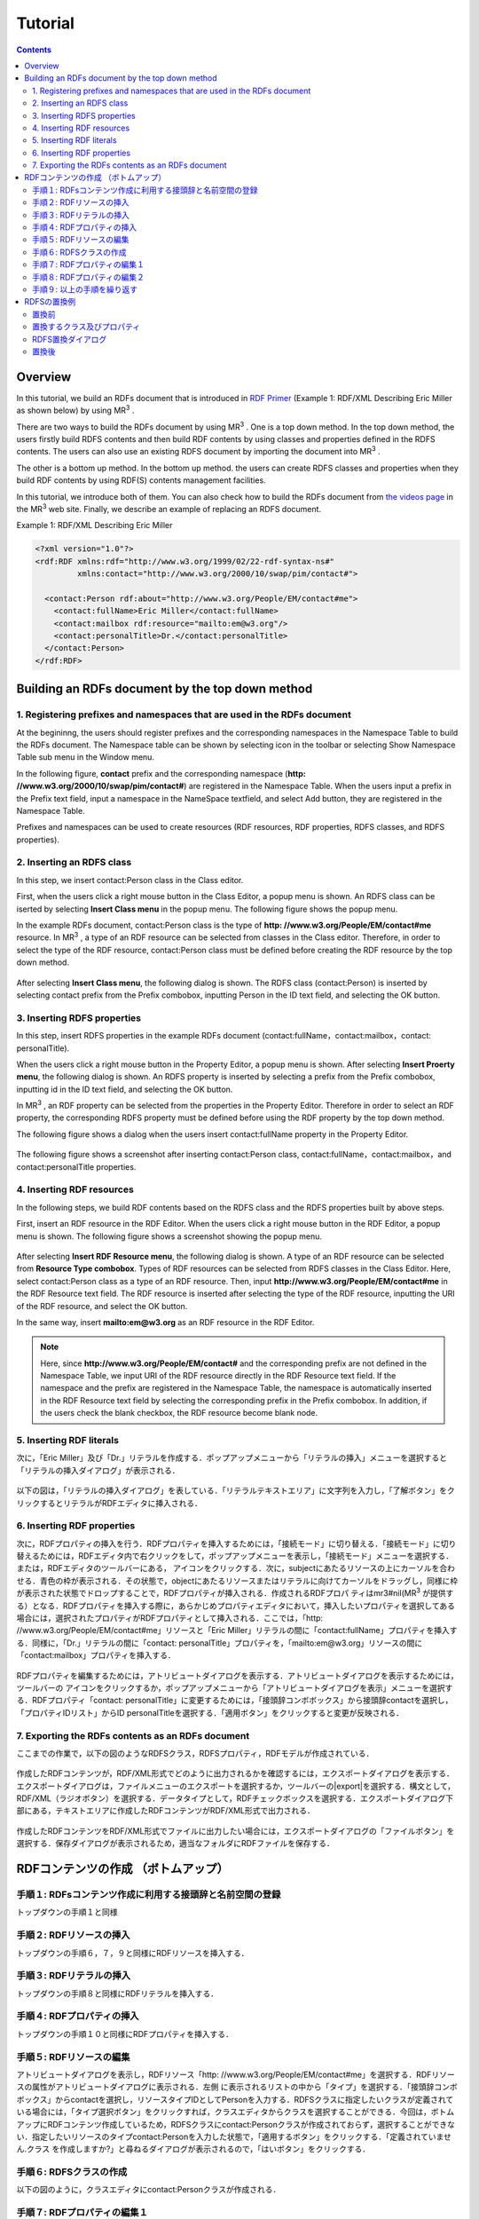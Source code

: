 =================
Tutorial
=================

.. contents:: Contents
   :depth: 3

.. |MR3| replace:: MR\ :sup:`3` \

------------------------------   
Overview
------------------------------   
In this tutorial, we build an RDFs document that is introduced in `RDF Primer <https://www.w3.org/TR/2004/REC-rdf-primer-20040210/>`_ (Example 1: RDF/XML Describing Eric Miller as shown below) by using |MR3|. 

There are two ways to build the RDFs document by using |MR3|. One is a top down method. In the top down method, the users firstly build RDFS contents and then build RDF contents by using classes and properties defined in the RDFS contents. The users can also use an existing RDFS document by importing the document into |MR3|.

The other is a bottom up method. In the bottom up method. the users can create RDFS classes and properties when they build RDF contents by using RDF(S) contents management facilities.

In this tutorial, we introduce both of them. You can also check how to build the RDFs document from `the videos page <http://mrcube.org/videos.html>`_ in the |MR3| web site. Finally, we describe an example of replacing an RDFS document.

Example 1: RDF/XML Describing Eric Miller

.. code-block:: xml

    <?xml version="1.0"?>
    <rdf:RDF xmlns:rdf="http://www.w3.org/1999/02/22-rdf-syntax-ns#"
             xmlns:contact="http://www.w3.org/2000/10/swap/pim/contact#">

      <contact:Person rdf:about="http://www.w3.org/People/EM/contact#me">
        <contact:fullName>Eric Miller</contact:fullName>
        <contact:mailbox rdf:resource="mailto:em@w3.org"/>
        <contact:personalTitle>Dr.</contact:personalTitle>
      </contact:Person>
    </rdf:RDF>

--------------------------------------------------
Building an RDFs document by the top down method
--------------------------------------------------
^^^^^^^^^^^^^^^^^^^^^^^^^^^^^^^^^^^^^^^^^^^^^^^^^^^^^^^^^^^^^^^^^^^^^^^^^^^^^^^^^^^^^^^^^^^
1. Registering prefixes and namespaces that are used in the RDFs document
^^^^^^^^^^^^^^^^^^^^^^^^^^^^^^^^^^^^^^^^^^^^^^^^^^^^^^^^^^^^^^^^^^^^^^^^^^^^^^^^^^^^^^^^^^^
At the begininng, the users should register prefixes and the corresponding namespaces in the Namespace Table to build the RDFs document. The Namespace table can be shown by selecting |nstable| icon in the toolbar or selecting Show Namespace Table sub menu in the Window menu.

In the following figure, **contact** prefix and the corresponding namespace (**http: //www.w3.org/2000/10/swap/pim/contact#**) are registered in the Namespace Table. When the users input a prefix in the Prefix text field, input a namespace in the NameSpace textfield, and select Add button, they are registered in the Namespace Table. 

Prefixes and namespaces can be used to create resources (RDF resources, RDF properties, RDFS classes, and RDFS properties).

.. |nstable| image:: figures/toolbar/namespace_table.png

.. figure:: figures/top-down-step1.png
   :scale: 40 %
   :align: center

^^^^^^^^^^^^^^^^^^^^^^^^^^^^^^^^^^^^^^^^^^^^^^^^^^^^^^^^^^^^^^^^^^^^^^^^^^^^^^^^^^^^^^^^^^^
2. Inserting an RDFS class
^^^^^^^^^^^^^^^^^^^^^^^^^^^^^^^^^^^^^^^^^^^^^^^^^^^^^^^^^^^^^^^^^^^^^^^^^^^^^^^^^^^^^^^^^^^
In this step, we insert contact:Person class in the Class editor. 

First, when the users click a right mouse button in the Class Editor, a popup menu is shown. An RDFS class can be iserted by selecting **Insert Class menu** in the popup menu. The following figure shows the popup menu.

In the example RDFs document, contact:Person class is the type of **http: //www.w3.org/People/EM/contact#me** resource. In |MR3|, a type of an RDF resource can be selected from classes in the Class editor. Therefore, in order to select the type of the RDF resource, contact:Person class must be defined before creating the RDF resource by the top down method.

.. figure:: figures/top-down-step2-1.png
   :scale: 40 %
   :align: center

After selecting **Insert Class menu**, the following dialog is shown. The RDFS class (contact:Person) is inserted by selecting contact prefix from the Prefix combobox, inputting Person in the ID text field, and selecting the OK button.

.. figure:: figures/top-down-step2-2.png
   :scale: 50 %
   :align: center

^^^^^^^^^^^^^^^^^^^^^^^^^^^^^^^^^^^^^^^^^^^^^^^^^^^^^^^^^^^^^^^^^^^^^^^^^^^^^^^^^^^^^^^^^^^
3. Inserting RDFS properties
^^^^^^^^^^^^^^^^^^^^^^^^^^^^^^^^^^^^^^^^^^^^^^^^^^^^^^^^^^^^^^^^^^^^^^^^^^^^^^^^^^^^^^^^^^^
In this step, insert RDFS properties in the example RDFs document (contact:fullName，contact:mailbox，contact: personalTitle). 

When the users click a right mouse button in the Property Editor, a popup menu is shown. After selecting **Insert Proerty menu**, the following dialog is shown. An RDFS property is inserted by selecting a prefix from the Prefix combobox, inputting id in the ID text field, and selecting the OK button.

In |MR3|, an RDF property can be selected from the properties in the Property Editor. Therefore in order to select an RDF property, the corresponding RDFS property must be defined before using the RDF property by the top down method.

The following figure shows a dialog when the users insert contact:fullName property in the Property Editor.

.. figure:: figures/top-down-step3-1.png
   :scale: 100 %
   :align: center


The following figure shows a screenshot after inserting contact:Person class, contact:fullName，contact:mailbox，and contact:personalTitle properties.

.. figure:: figures/top-down-step3-2.png
   :scale: 60 %
   :align: center

^^^^^^^^^^^^^^^^^^^^^^^^^^^^^^^^^^^^^^^^^^^^^^^^^^^^^^^^^^^^^^^^^^^^^^^^^^^^^^^^^^^^^^^^^^^
4. Inserting RDF resources
^^^^^^^^^^^^^^^^^^^^^^^^^^^^^^^^^^^^^^^^^^^^^^^^^^^^^^^^^^^^^^^^^^^^^^^^^^^^^^^^^^^^^^^^^^^
In the following steps, we build RDF contents based on the RDFS class and the RDFS properties built by above steps.

First, insert an RDF resource in the RDF Editor. When the users click a right mouse button in the RDF Editor, a popup menu is shown. The following figure shows a screenshot showing the popup menu.

.. figure:: figures/top-down-step4-1.png
   :scale: 40 %
   :align: center

After selecting **Insert RDF Resource menu**, the following dialog is shown. A type of an RDF resource can be selected from **Resource Type combobox**. Types of RDF resources can be selected from RDFS classes in the Class Editor. Here, select contact:Person class as a type of an RDF resource. Then, input **http://www.w3.org/People/EM/contact#me** in the RDF Resource text field. The RDF resource is inserted after selecting the type of the RDF resource, inputting the URI of the RDF resource, and select the OK button.


In the same way, insert **mailto:em@w3.org** as an RDF resource in the RDF Editor.

.. note::
    Here, since **http://www.w3.org/People/EM/contact#** and the corresponding prefix are not defined in the Namespace Table, we input URI of the RDF resource directly in the RDF Resource text field. If the namespace and the prefix are registered in the Namespace Table, the namespace is automatically inserted in the RDF Resource text field by selecting the corresponding prefix in the Prefix combobox. In addition, if the users check the blank checkbox, the RDF resource become blank node.

.. figure:: figures/top-down-step4-2.png
   :scale: 100 %
   :align: center


^^^^^^^^^^^^^^^^^^^^^^^^^^^^^^^^^^^^^^^^^^^^^^^^^^^^^^^^^^^^^^^^^^^^^^^^^^^^^^^^^^^^^^^^^^^
5. Inserting RDF literals
^^^^^^^^^^^^^^^^^^^^^^^^^^^^^^^^^^^^^^^^^^^^^^^^^^^^^^^^^^^^^^^^^^^^^^^^^^^^^^^^^^^^^^^^^^^

次に，「Eric Miller」及び「Dr.」リテラルを作成する．ポップアップメニューから「リテラルの挿入」メニューを選択すると「リテラルの挿入ダイアログ」が表示される．

.. figure:: figures/top_down_step8-1.png
   :scale: 40 %
   :align: center

以下の図は，「リテラルの挿入ダイアログ」を表している．「リテラルテキストエリア」に文字列を入力し，「了解ボタン」をクリックするとリテラルがRDFエディタに挿入される．

.. figure:: figures/top_down_step8-2.png
   :scale: 90 %
   :align: center


^^^^^^^^^^^^^^^^^^^^^^^^^^^^^^^^^^^^^^^^^^^^^^^^^^^^^^^^^^^^^^^^^^^^^^^^^^^^^^^^^^^^^^^^^^^
6. Inserting RDF properties
^^^^^^^^^^^^^^^^^^^^^^^^^^^^^^^^^^^^^^^^^^^^^^^^^^^^^^^^^^^^^^^^^^^^^^^^^^^^^^^^^^^^^^^^^^^

次に，RDFプロパティの挿入を行う．RDFプロパティを挿入するためには，「接続モード」に切り替える．「接続モード」に切り替えるためには，RDFエディタ内で右クリックをして，ポップアップメニューを表示し，「接続モード」メニューを選択する．または，RDFエディタのツールバーにある， |connect| アイコンをクリックする．次に，subjectにあたるリソースの上にカーソルを合わせる．青色の枠が表示される．その状態で，objectにあたるリソースまたはリテラルに向けてカーソルをドラッグし，同様に枠が表示された状態でドロップすることで，RDFプロパティが挿入される．作成されるRDFプロパ ティはmr3#nil(MR\ :sup:`3` \が提供する）となる．RDFプロパティを挿入する際に，あらかじめプロパティエディタにおいて，挿入したいプロパティを選択してある場合には，選択されたプロパティがRDFプロパティとして挿入される．ここでは，「http: //www.w3.org/People/EM/contact#me」リソースと「Eric Miller」リテラルの間に「contact:fullName」プロパティを挿入する．同様に，「Dr.」リテラルの間に「contact: personalTitle」プロパティを，「mailto:em@w3.org」リソースの間に「contact:mailbox」プロパティを挿入する．


.. |connect| image:: figures/toolbar/connect.gif 

.. figure:: figures/top_down_step10-1.png
   :scale: 40 %
   :align: center

RDFプロパティを編集するためには，アトリビュートダイアログを表示する．アトリビュートダイアログを表示するためには，ツールバーの |attr-dialog| アイコンをクリックするか，ポップアップメニューから「アトリビュートダイアログを表示」メニューを選択する．RDFプロパティ「contact: personalTitle」に変更するためには，「接頭辞コンボボックス」から接頭辞contactを選択し，「プロパティIDリスト」からID personalTitleを選択する．「適用ボタン」をクリックすると変更が反映される．

.. |attr-dialog| image:: figures/toolbar/attr_dialog.png 

.. figure:: figures/top_down_step10-2.png
   :scale: 80 %
   :align: center

^^^^^^^^^^^^^^^^^^^^^^^^^^^^^^^^^^^^^^^^^^^^^^^^^^^^^^^^^^^^^^^^^^^^^^^^^^^^^^^^^^^^^^^^^^^
7. Exporting the RDFs contents as an RDFs document
^^^^^^^^^^^^^^^^^^^^^^^^^^^^^^^^^^^^^^^^^^^^^^^^^^^^^^^^^^^^^^^^^^^^^^^^^^^^^^^^^^^^^^^^^^^

ここまでの作業で，以下の図のようなRDFSクラス，RDFSプロパティ，RDFモデルが作成されている．

.. figure:: figures/top_down_step11-1.png
   :scale: 60 %
   :align: center

作成したRDFコンテンツが，RDF/XML形式でどのように出力されるかを確認するには，エクスポートダイアログを表示する．エクスポートダイアログは，ファイルメニューのエクスポートを選択するか，ツールバーの|export|を選択する．構文として，RDF/XML（ラジオボタン）を選択する．データタイプとして，RDFチェックボックスを選択する．エクスポートダイアログ下部にある，テキストエリアに作成したRDFコンテンツがRDF/XML形式で出力される．


.. |export| image:: figures/toolbar/export.png 

.. figure:: figures/top_down_step11-2.png
   :scale: 60 %
   :align: center

作成したRDFコンテンツをRDF/XML形式でファイルに出力したい場合には，エクスポートダイアログの「ファイルボタン」を選択する．保存ダイアログが表示されるため，適当なフォルダにRDFファイルを保存する．
   
---------------------------------------------
RDFコンテンツの作成 （ボトムアップ）
---------------------------------------------

^^^^^^^^^^^^^^^^^^^^^^^^^^^^^^^^^^^^^^^^^^^^^^^^^^^^^^^^^^^^^^^^^^^^^^^^^^^^^^^^^^^^^^^^^^^
手順１: RDFsコンテンツ作成に利用する接頭辞と名前空間の登録
^^^^^^^^^^^^^^^^^^^^^^^^^^^^^^^^^^^^^^^^^^^^^^^^^^^^^^^^^^^^^^^^^^^^^^^^^^^^^^^^^^^^^^^^^^^

トップダウンの手順１と同様

^^^^^^^^^^^^^^^^^^^^^^^^^^^^^^^^^^^^^^^^^^^^^^^^^^^^^^^^^^^^^^^^^^^^^^^^^^^^^^^^^^^^^^^^^^^
手順２: RDFリソースの挿入
^^^^^^^^^^^^^^^^^^^^^^^^^^^^^^^^^^^^^^^^^^^^^^^^^^^^^^^^^^^^^^^^^^^^^^^^^^^^^^^^^^^^^^^^^^^

トップダウンの手順６，７，９と同様にRDFリソースを挿入する．

^^^^^^^^^^^^^^^^^^^^^^^^^^^^^^^^^^^^^^^^^^^^^^^^^^^^^^^^^^^^^^^^^^^^^^^^^^^^^^^^^^^^^^^^^^^
手順３: RDFリテラルの挿入
^^^^^^^^^^^^^^^^^^^^^^^^^^^^^^^^^^^^^^^^^^^^^^^^^^^^^^^^^^^^^^^^^^^^^^^^^^^^^^^^^^^^^^^^^^^

トップダウンの手順８と同様にRDFリテラルを挿入する．

^^^^^^^^^^^^^^^^^^^^^^^^^^^^^^^^^^^^^^^^^^^^^^^^^^^^^^^^^^^^^^^^^^^^^^^^^^^^^^^^^^^^^^^^^^^
手順４: RDFプロパティの挿入
^^^^^^^^^^^^^^^^^^^^^^^^^^^^^^^^^^^^^^^^^^^^^^^^^^^^^^^^^^^^^^^^^^^^^^^^^^^^^^^^^^^^^^^^^^^

トップダウンの手順１０と同様にRDFプロパティを挿入する．

^^^^^^^^^^^^^^^^^^^^^^^^^^^^^^^^^^^^^^^^^^^^^^^^^^^^^^^^^^^^^^^^^^^^^^^^^^^^^^^^^^^^^^^^^^^
手順５: RDFリソースの編集
^^^^^^^^^^^^^^^^^^^^^^^^^^^^^^^^^^^^^^^^^^^^^^^^^^^^^^^^^^^^^^^^^^^^^^^^^^^^^^^^^^^^^^^^^^^

アトリビュートダイアログを表示し，RDFリソース「http: //www.w3.org/People/EM/contact#me」を選択する．RDFリソースの属性がアトリビュートダイアログに表示される．左側 に表示されるリストの中から「タイプ」を選択する．「接頭辞コンボボックス」からcontactを選択し，リソースタイプIDとしてPersonを入力する．RDFSクラスに指定したいクラスが定義されている場合には，「タイプ選択ボタン」をクリックすれば，クラスエディタからクラスを選択することができる．今回は，ボトムアップにRDFコンテンツ作成しているため，RDFSクラスにcontact:Personクラスが作成されておらず，選択することができない．指定したいリソースのタイプcontact:Personを入力した状態で，「適用するボタン」をクリックする．「定義されていません.クラス を作成しますか?」と尋ねるダイアログが表示されるので，「はいボタン」をクリックする．

.. figure:: figures/bottom_up_step5.png
   :scale: 30 %
   :align: center

^^^^^^^^^^^^^^^^^^^^^^^^^^^^^^^^^^^^^^^^^^^^^^^^^^^^^^^^^^^^^^^^^^^^^^^^^^^^^^^^^^^^^^^^^^^
手順６: RDFSクラスの作成
^^^^^^^^^^^^^^^^^^^^^^^^^^^^^^^^^^^^^^^^^^^^^^^^^^^^^^^^^^^^^^^^^^^^^^^^^^^^^^^^^^^^^^^^^^^

以下の図のように，クラスエディタにcontact:Personクラスが作成される．

.. figure:: figures/bottom_up_step6.png
   :scale: 60 %
   :align: center

^^^^^^^^^^^^^^^^^^^^^^^^^^^^^^^^^^^^^^^^^^^^^^^^^^^^^^^^^^^^^^^^^^^^^^^^^^^^^^^^^^^^^^^^^^^
手順７: RDFプロパティの編集１
^^^^^^^^^^^^^^^^^^^^^^^^^^^^^^^^^^^^^^^^^^^^^^^^^^^^^^^^^^^^^^^^^^^^^^^^^^^^^^^^^^^^^^^^^^^

アトリビュートダイアログを表示し，編集したいRDFプロパティを選択する．「プロパティの接頭辞のみ表示チェックボックス」にチェックがされているとRDFSプロパティで定義されているプロパティのみを表示，選択することができる．今回は，RDFSプロパティに指定したいプロパティが定義されていないので，このチェックをはずす．「接頭辞コンボボックス」から名前空間テーブルに登録したすべての接頭辞を選択できるようになるので，contactを選択する．「プロパティID」リストには，RDFSプロパティで定義されているプロパティのID一覧が表示されるが，今回は定義されていないので表示されない．「IDテキストフィールド」にfullNameと入力し，「適用ボタン」をクリックする．「定義されていません.プロパティを作成しますか?」と尋ねるダイアログが表示されるので，「はいボタン」をクリックする．

.. figure:: figures/bottom_up_step7.png
   :scale: 30 %
   :align: center
   
^^^^^^^^^^^^^^^^^^^^^^^^^^^^^^^^^^^^^^^^^^^^^^^^^^^^^^^^^^^^^^^^^^^^^^^^^^^^^^^^^^^^^^^^^^^
手順８: RDFプロパティの編集２
^^^^^^^^^^^^^^^^^^^^^^^^^^^^^^^^^^^^^^^^^^^^^^^^^^^^^^^^^^^^^^^^^^^^^^^^^^^^^^^^^^^^^^^^^^^

以下の図のように，プロパティエディタにcontact:fullNameプロパティが作成される．

.. figure:: figures/bottom_up_step8.png
   :scale: 60 %
   :align: center
   
^^^^^^^^^^^^^^^^^^^^^^^^^^^^^^^^^^^^^^^^^^^^^^^^^^^^^^^^^^^^^^^^^^^^^^^^^^^^^^^^^^^^^^^^^^^
手順９: 以上の手順を繰り返す
^^^^^^^^^^^^^^^^^^^^^^^^^^^^^^^^^^^^^^^^^^^^^^^^^^^^^^^^^^^^^^^^^^^^^^^^^^^^^^^^^^^^^^^^^^^

同様に，contact:mailBox, contact:personalTitleプロパティも編集し，RDFSプロパティとしてボトムアップに定義する．以上の手順を繰り返し行うことで，RDFコンテンツをボトムアップに作成できる．

---------------------------------------------
RDFSの置換例
---------------------------------------------

以下の図に示すように，インポートダイアログにおいて，「データタイプ」に「RDFS」，「インポート方法」に「置き換え」を選択して，実行するとRDFS の置換を行うことができる．以下の説明の中で，接頭辞animalは，http://example.com/animal#をあらわす．接頭辞mr3は， http://mr3.sourceforege.net#をあらわす．

.. figure:: figures/import_dialog_rdfs_replace.png
   :scale: 70 %
   :align: center

^^^^^^^^^^^^^^^^^^^^^^^^^^^^^^^^^^^^^^^^^^^^^^^^^^^^^^^^^^^^^^^^^^^^^^^^^^^^^^^^^^^^^^^^^^^
置換前
^^^^^^^^^^^^^^^^^^^^^^^^^^^^^^^^^^^^^^^^^^^^^^^^^^^^^^^^^^^^^^^^^^^^^^^^^^^^^^^^^^^^^^^^^^^

例として，以下のRDFs文書のRDFSの置換を行う．以下のRDFs文書には「mr3:動物」クラスのサブクラス に，「mr3:猫」クラスと「mr3:犬」クラスがある．また，RDFモデルには，「mr3:ポチ」（「mr3:犬」クラスのインスタンス）と「mr3:タマ」 （「mr3:猫」クラスのインスタンス）リソースが定義されており，「mr3:ポチ」と「mr3:タマ」には，「mr3:じゃれる」という関係がある．

変換前のRDFS

.. code-block:: xml

    <?xml version="1.0"?>
    <rdf:RDF
        xmlns:rdf="http://www.w3.org/1999/02/22-rdf-syntax-ns#"
        xmlns:owl="http://www.w3.org/2002/07/owl#"
        xmlns:mr3="http://mr3.sourceforge.net#"
        xmlns:rdfs="http://www.w3.org/2000/01/rdf-schema#"
        xmlns:animal="http://example.com/animal#"
        xml:base="http://mr3.sourceforge.net#">
        <rdfs:Class rdf:ID="犬">
            <rdfs:subClassOf>
            <rdfs:Class rdf:ID="動物"/>
            </rdfs:subClassOf>
        </rdfs:Class>
        <rdfs:Class rdf:ID="猫">
            <rdfs:subClassOf rdf:resource="#動物"/>
        </rdfs:Class>
        <rdf:Property rdf:ID="じゃれる"/>
    </rdf:RDF>

      
変換前のRDF

.. code-block:: xml

    <?xml version="1.0"?>
    <rdf:RDF
        xmlns:rdf="http://www.w3.org/1999/02/22-rdf-syntax-ns#"
        xmlns:owl="http://www.w3.org/2002/07/owl#"
        xmlns:mr3="http://mr3.sourceforge.net#"
        xmlns:rdfs="http://www.w3.org/2000/01/rdf-schema#"
        xmlns:animal="http://example.com/animal#"
        xml:base="http://mr3.sourceforge.net#">
        <mr3:犬 rdf:ID="ポチ">
            <mr3:じゃれる>
                <mr3:猫 rdf:ID="タマ"/>
            </mr3:じゃれる>
        </mr3:犬>
    </rdf:RDF>


.. figure:: figures/rdfs_replace_before.png
   :scale: 60 %
   :align: center

^^^^^^^^^^^^^^^^^^^^^^^^^^^^^^^^^^^^^^^^^^^^^^^^^^^^^^^^^^^^^^^^^^^^^^^^^^^^^^^^^^^^^^^^^^^  
置換するクラス及びプロパティ
^^^^^^^^^^^^^^^^^^^^^^^^^^^^^^^^^^^^^^^^^^^^^^^^^^^^^^^^^^^^^^^^^^^^^^^^^^^^^^^^^^^^^^^^^^^

以下のRDFSを置換前のRDFSと置き換える．

置換するRDFS

.. code-block:: xml

    <?xml version="1.0"?>
    <rdf:RDF
        xmlns:rdf="http://www.w3.org/1999/02/22-rdf-syntax-ns#"
        xmlns:owl="http://www.w3.org/2002/07/owl#"
        xmlns:mr3="http://mr3.sourceforge.net#"
        xmlns:rdfs="http://www.w3.org/2000/01/rdf-schema#"
        xmlns:animal="http://example.com/animal#"
        xml:base="http://mr3.sourceforge.net#">
      <rdfs:Class rdf:about="http://example.com/animal#動物"/>
      <rdfs:Class rdf:about="http://example.com/animal#猫">
        <rdfs:subClassOf rdf:resource="http://example.com/animal#動物"/>
      </rdfs:Class>
      <rdfs:Class rdf:about="http://example.com/animal#犬">
        <rdfs:subClassOf rdf:resource="http://example.com/animal#動物"/>
      </rdfs:Class>
      <rdf:Property rdf:about="http://example.com/animal#じゃれる"/>
    </rdf:RDF>


^^^^^^^^^^^^^^^^^^^^^^^^^^^^^^^^^^^^^^^^^^^^^^^^^^^^^^^^^^^^^^^^^^^^^^^^^^^^^^^^^^^^^^^^^^^  
RDFS置換ダイアログ
^^^^^^^^^^^^^^^^^^^^^^^^^^^^^^^^^^^^^^^^^^^^^^^^^^^^^^^^^^^^^^^^^^^^^^^^^^^^^^^^^^^^^^^^^^^

RDFSの置換を実行するとRDFS置換ダイアログが表示される．RDFS置換ダイアログには，置換前と置換後のクラスとプロパティのリストが表示される．上，下のボタンを押して，置換前と置換後のクラス及びプロパティを同じ行に合わせることで，置換するクラス及びプロパティを指定することができる．ここでは，「mr3:動物」クラスを「animal:動物」クラスに，「mr3:犬」クラスを「animal:犬」クラスに，「mr3:猫」クラスを「animal:猫」クラスに置換する．また，「mr3:じゃれる」プロパティを「animal:じゃれる」プロパティに置換する．以下の図のようにして， 適用するボタンを押すと置換が行われる．置換前と置換後のリストの項目の初期位置は，以下の優先順で決められる．

1. URIが同一の場合
2. IDが同一の場合

1と2に該当するクラス及びプロパティがない場合には，NULLとなる．NULLまたは，置換前よりも置換後のクラス及びプロパティの数が少ない場合には，クラスは空に，プロパティは「mr3:nil」となる．

.. figure:: figures/rdfs_replace_dialog.png
   :scale: 80 %
   :align: center
   

^^^^^^^^^^^^^^^^^^^^^^^^^^^^^^^^^^^^^^^^^^^^^^^^^^^^^^^^^^^^^^^^^^^^^^^^^^^^^^^^^^^^^^^^^^^
置換後
^^^^^^^^^^^^^^^^^^^^^^^^^^^^^^^^^^^^^^^^^^^^^^^^^^^^^^^^^^^^^^^^^^^^^^^^^^^^^^^^^^^^^^^^^^^

置換後は，以下のようになる．RDFSを置換したことで，RDFモデルのリソースのタイプやプロパティの置換も同時に行われる．今回の例では，リソース「ポチ」のタイプが「mr3:犬」から「animal:犬」に，リソース「タマ」のタイプが「mr3:猫」から「animal:猫」に変更されている．また，ポチとタマの関係が「mr3:じゃれる」プロパティから「animal:じゃれる」プロパティに変更されている．

置換後のRDF

.. code-block:: xml

    <?xml version="1.0"?>
    <rdf:RDF
        xmlns:rdf="http://www.w3.org/1999/02/22-rdf-syntax-ns#"
        xmlns:owl="http://www.w3.org/2002/07/owl#"
        xmlns:mr3="http://mr3.sourceforge.net#"
        xmlns:rdfs="http://www.w3.org/2000/01/rdf-schema#"
        xmlns:animal="http://example.com/animal#"
        xml:base="http://mr3.sourceforge.net#">
      <animal:犬 rdf:ID="ポチ">
        <animal:じゃれる>
          <animal:猫 rdf:ID="タマ"/>
        </animal:じゃれる>
      </animal:犬>
    </rdf:RDF>

     
.. figure:: figures/rdfs_replace_after.png
   :scale: 60 %
   :align: center     
   
   

